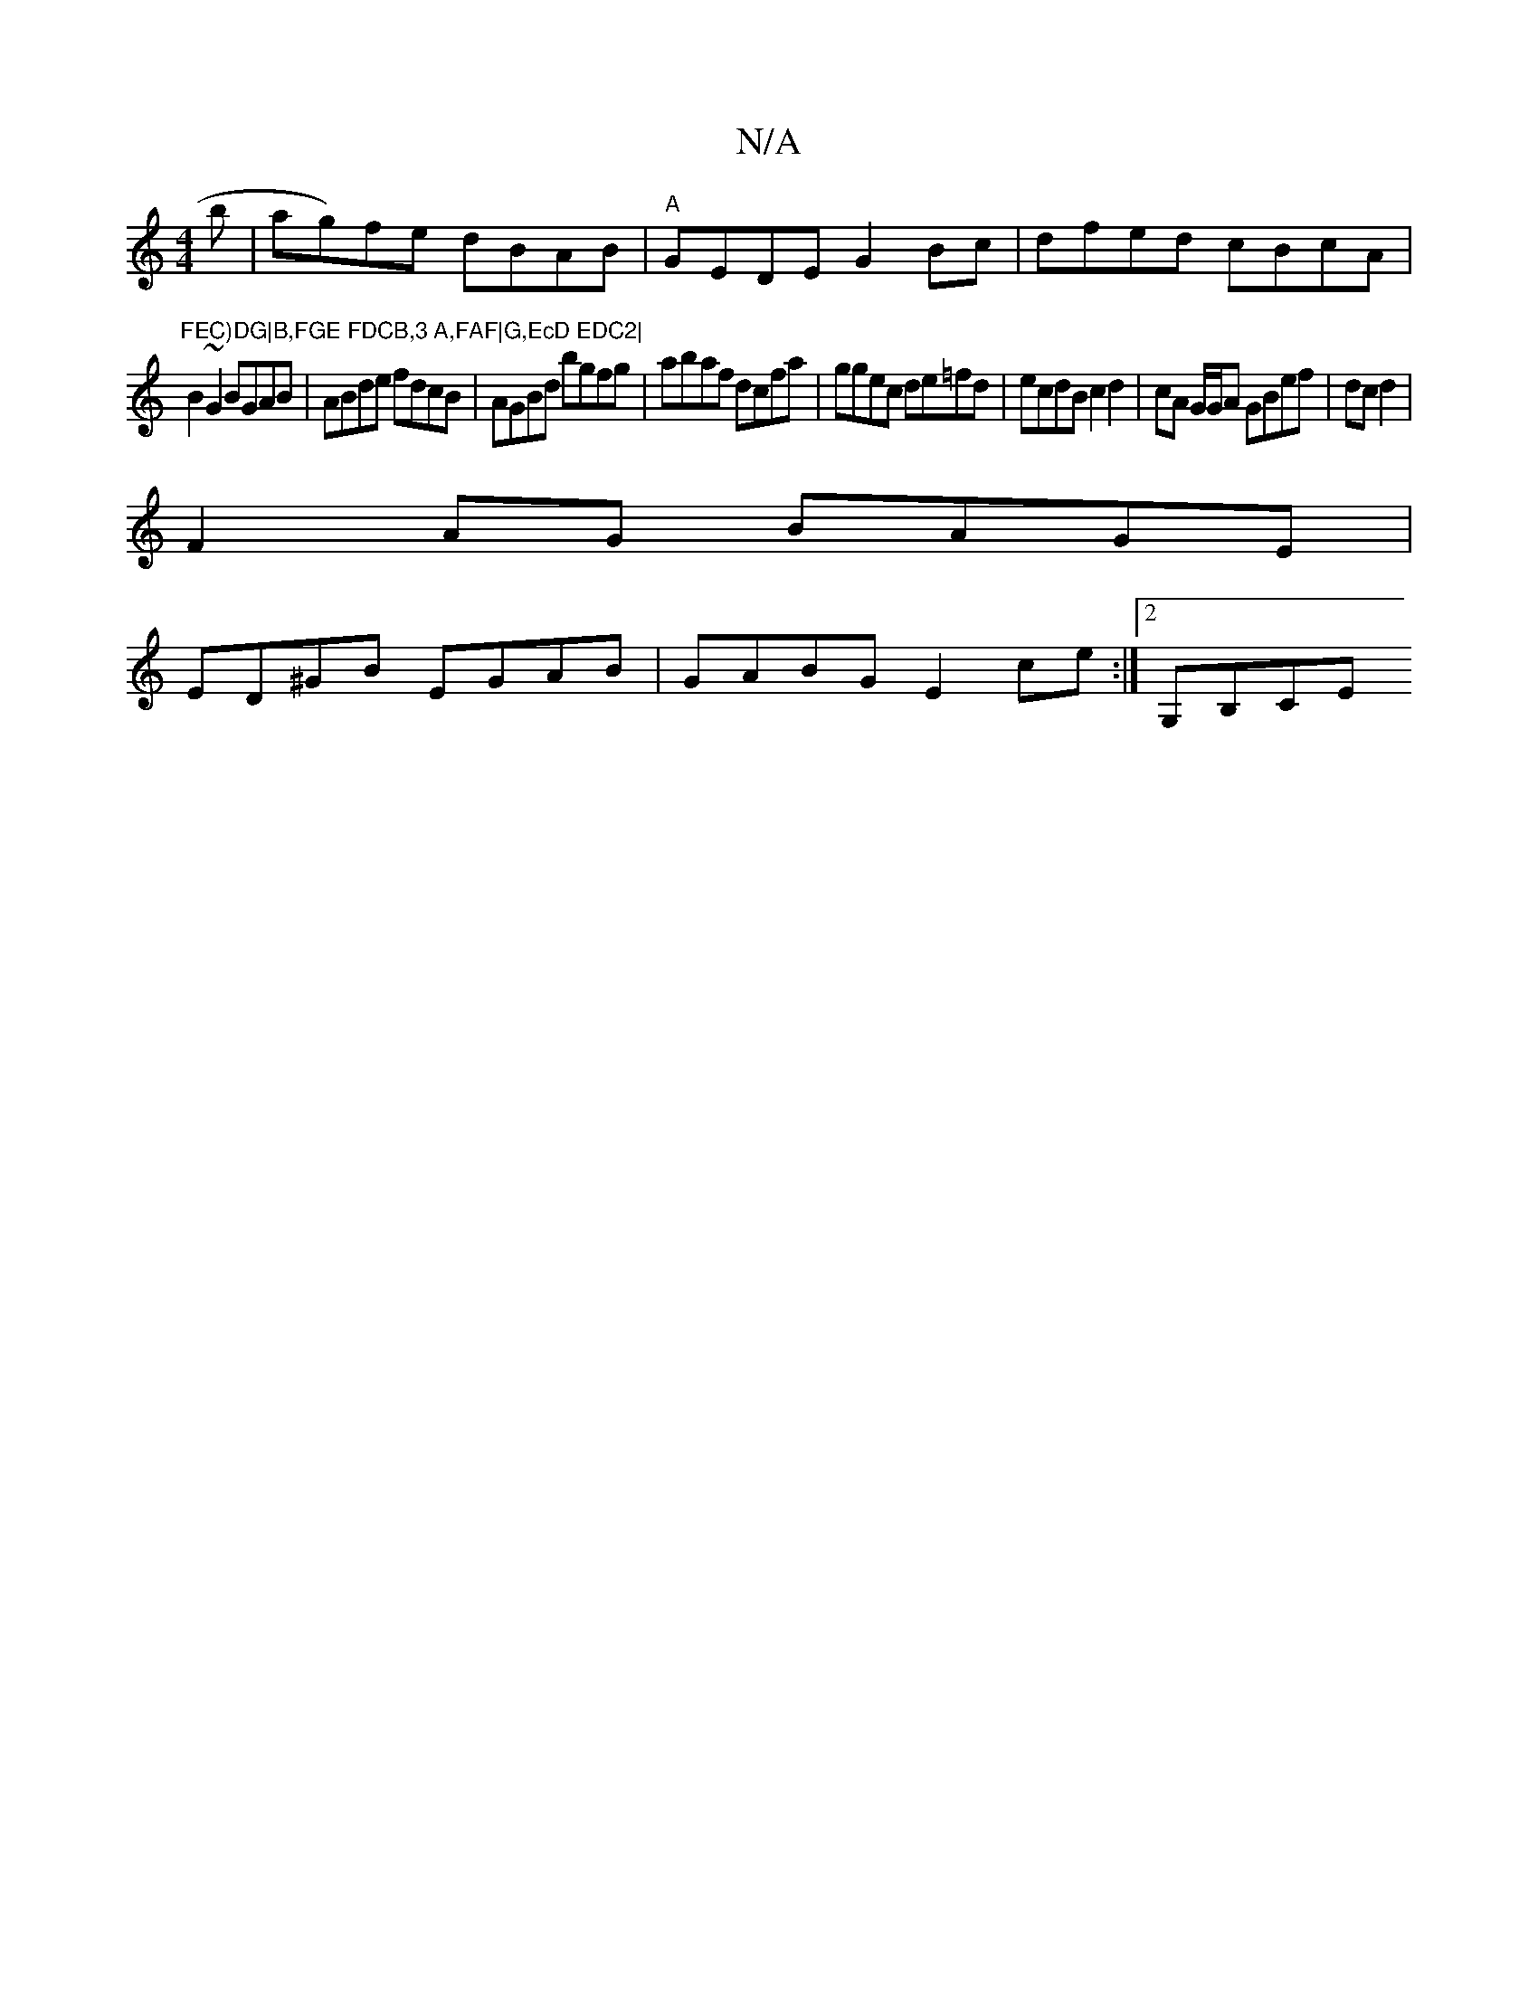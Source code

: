 X:1
T:N/A
M:4/4
R:N/A
K:Cmajor
b|ag)fe dBAB|"A"GEDE G2 Bc|dfed cBcA|"FEC)DG|B,FGE FDCB,3 A,FAF|G,EcD EDC2|
B2~G2 BGAB|ABde fdcB|AGBd bgfg|abaf dcfa|ggec de=fd|ecdB c2 d2|cA G/G/A GBef|dcd2|
F2AG BAGE|
ED^GB EGAB|GABG E2ce:|2 G,B,CE